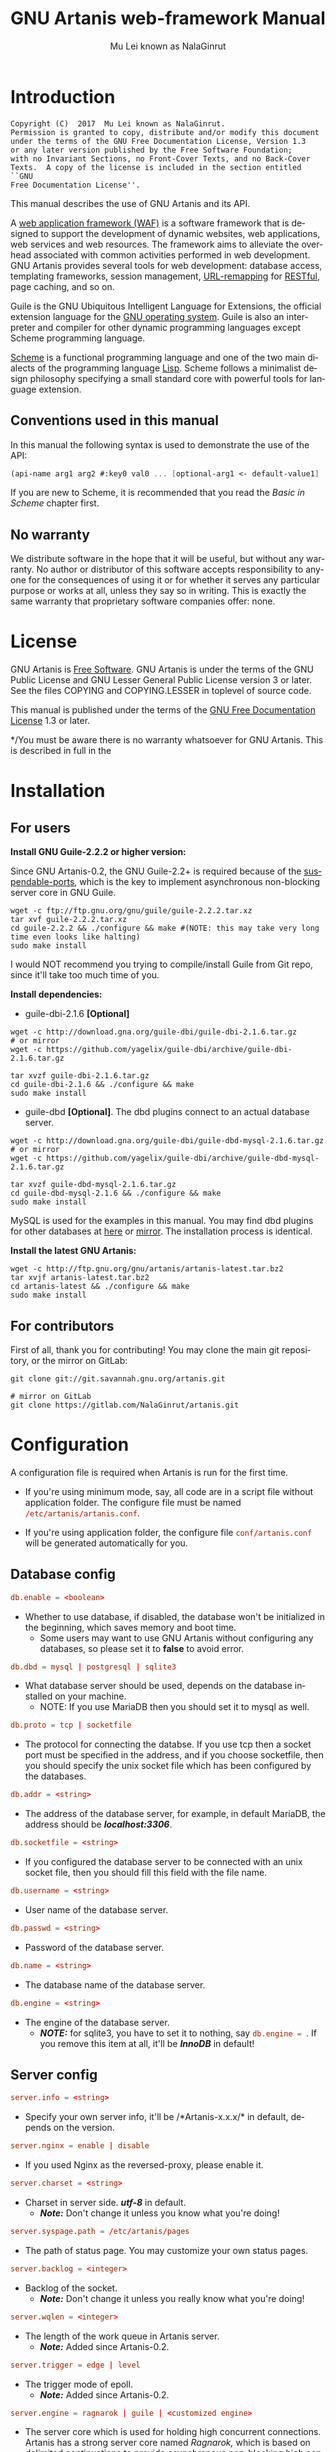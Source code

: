 #+TITLE: GNU Artanis web-framework Manual
#+AUTHOR: Mu Lei known as NalaGinrut
#+EMAIL: mulei@gnu.org
#+LANGUAGE: en
#+HTML_HEAD: <link rel="stylesheet" type="text/css" href="../css/manual.css" />
#+STARTUP: hidestar latexpreview

#+TEXINFO_FILENAME: artanis.texi
#+TEXINFO_HEADER: @syncodeindex pg cp
#+TEXINFO_PRINTED_TITLE: GNU Artanis

#+OPTIONS: H:3 toc:t \n:nil ::t |:t ^:nil -:t f:t *:t tex:t d:(HIDE) tags:not-in-toc
#+OPTIONS: latex:t          Do the right thing automatically (MathJax)
#+OPTIONS: tex:verbatim   Verbatim export, for jsMath or so
#+OPTIONS: broken-links:mark somewhere

* Introduction

#+begin_src nil
Copyright (C)  2017  Mu Lei known as NalaGinrut.
Permission is granted to copy, distribute and/or modify this document
under the terms of the GNU Free Documentation License, Version 1.3
or any later version published by the Free Software Foundation;
with no Invariant Sections, no Front-Cover Texts, and no Back-Cover
Texts.  A copy of the license is included in the section entitled ``GNU
Free Documentation License''.
#+end_src

This manual describes the use of GNU Artanis and its API.

A [[http://en.wikipedia.org/wiki/Web_application_framework][web application framework (WAF)]] is a software framework that is designed to support the development of dynamic websites,
web applications, web services and web resources.
The framework aims to alleviate the overhead associated with common activities performed in web development.
GNU Artanis provides several tools for web development: database access, templating frameworks, session management, [[http://en.wikipedia.org/wiki/Rewrite_engine][URL-remapping]] for [[http://en.wikipedia.org/wiki/Representational_state_transfer][RESTful]], page caching, and so on.

Guile is the GNU Ubiquitous Intelligent Language for Extensions, the official extension language for the [[http://www.gnu.org/][GNU operating system]].
Guile is also an interpreter and compiler for other dynamic programming languages except Scheme programming language.

[[http://en.wikipedia.org/wiki/Scheme_%28programming_language%29][Scheme]] is a functional programming language and one of the two main dialects of the programming language [[http://en.wikipedia.org/wiki/Lisp_(programming_language)][Lisp]].
Scheme follows a minimalist design philosophy specifying a small standard core with powerful tools for language extension.
** Conventions used in this manual
In this manual the following syntax is used to demonstrate the use of the API:
#+begin_src scheme
(api-name arg1 arg2 #:key0 val0 ... [optional-arg1 <- default-value1] ...) 
#+end_src
If you are new to Scheme, it is recommended that you read the [[Basic in Scheme][Basic in Scheme]] chapter first.
** No warranty
We distribute software in the hope that it will be useful, but without any warranty. No author or distributor of this software accepts responsibility to anyone for the consequences of using it or for whether it serves any particular purpose or works at all, unless they say so in writing. This is exactly the same warranty that proprietary software companies offer: none.
* License
GNU Artanis is [[http://www.gnu.org/philosophy/free-sw.html][Free Software]]. GNU Artanis is under the terms of the GNU Public License and GNU Lesser General Public License version 3 or later.
See the files COPYING and COPYING.LESSER in toplevel of source code.

This manual is published under the terms of the [[http://www.gnu.org/copyleft/fdl.html][GNU Free Documentation License]] 1.3 or later.

*/You must be aware there is no warranty whatsoever for GNU Artanis. This is described in full in the 
* Installation
** For users

*Install GNU Guile-2.2.2 or higher version:*

Since GNU Artanis-0.2, the GNU Guile-2.2+ is required because of the [[https://www.gnu.org/software/guile/manual/html_node/Non_002dBlocking-I_002fO.html][suspendable-ports]], which is the key to implement asynchronous
non-blocking server core in GNU Guile.

#+begin_src null
wget -c ftp://ftp.gnu.org/gnu/guile/guile-2.2.2.tar.xz
tar xvf guile-2.2.2.tar.xz
cd guile-2.2.2 && ./configure && make #(NOTE: this may take very long time even looks like halting)
sudo make install
#+end_src

I would NOT recommend you trying to compile/install Guile from Git repo, since it'll take too much time of you.

*Install dependencies:*

+ guile-dbi-2.1.6 *[Optional]*
#+begin_src null
wget -c http://download.gna.org/guile-dbi/guile-dbi-2.1.6.tar.gz
# or mirror
wget -c https://github.com/yagelix/guile-dbi/archive/guile-dbi-2.1.6.tar.gz

tar xvzf guile-dbi-2.1.6.tar.gz
cd guile-dbi-2.1.6 && ./configure && make
sudo make install
#+end_src

+ guile-dbd *[Optional]*. The dbd plugins connect to an actual database server.
#+begin_src null
wget -c http://download.gna.org/guile-dbi/guile-dbd-mysql-2.1.6.tar.gz
# or mirror
wget -c https://github.com/yagelix/guile-dbi/archive/guile-dbd-mysql-2.1.6.tar.gz

tar xvzf guile-dbd-mysql-2.1.6.tar.gz
cd guile-dbd-mysql-2.1.6 && ./configure && make
sudo make install
#+end_src
MySQL is used for the examples in this manual. You may find dbd plugins for other databases at [[http://download.gna.org/guile-dbi][here]] or
[[https://github.com/yagelix/guile-dbi/releases][mirror]]. The installation process is identical.

*Install the latest GNU Artanis:*

#+begin_src null
wget -c http://ftp.gnu.org/gnu/artanis/artanis-latest.tar.bz2
tar xvjf artanis-latest.tar.bz2
cd artanis-latest && ./configure && make
sudo make install
#+end_src

** For contributors
First of all, thank you for contributing! You may clone the main git repository, or the mirror on GitLab: 

#+begin_src null
git clone git://git.savannah.gnu.org/artanis.git

# mirror on GitLab
git clone https://gitlab.com/NalaGinrut/artanis.git
#+end_src
* Configuration
A configuration file is required when Artanis is run for the first time.

+ If you're using minimum mode, say, all code are in a script file without application folder.
  The configure file must be named src_conf[:exports code]{/etc/artanis/artanis.conf}.

+ If you're using application folder, the configure file src_conf[:exports code]{conf/artanis.conf} will be generated automatically for you.
** Database config 
#+BEGIN_SRC conf
db.enable = <boolean>
#+END_SRC
+ Whether to use database, if disabled, the database won't be initialized in the beginning, which saves memory and boot time.
 + Some users may want to use GNU Artanis without configuring any databases, so please set it to *false* to avoid error.
 
#+BEGIN_SRC conf
db.dbd = mysql | postgresql | sqlite3
#+END_SRC
+ What database server should be used, depends on the database installed on your machine.
 + NOTE: If you use MariaDB then you should set it to mysql as well.

#+BEGIN_SRC conf
db.proto = tcp | socketfile
#+END_SRC
+ The protocol for connecting the databse. If you use tcp then a socket port must be specified in the address, and if you choose socketfile,
  then you should specify the unix socket file which has been configured by the databases.

#+BEGIN_SRC conf
db.addr = <string>
#+END_SRC
+ The address of the database server, for example, in default MariaDB, the address should be */localhost:3306/*.

#+BEGIN_SRC conf
db.socketfile = <string>
#+END_SRC
+ If you configured the database server to be connected with an unix socket file, then you should fill this field with the file name.

#+BEGIN_SRC conf
db.username = <string>
#+END_SRC
+ User name of the database server.

#+BEGIN_SRC conf
db.passwd = <string>
#+END_SRC
+ Password of the database server.

#+BEGIN_SRC conf
db.name = <string>
#+END_SRC
+ The database name of the database server.

#+BEGIN_SRC conf
db.engine = <string>
#+END_SRC
+ The engine of the database server.
 + */NOTE:/* for sqlite3, you have to set it to nothing, say src_conf[:exports code]{db.engine = }. If you remove this item at all, it'll be */InnoDB/* in default!

** Server config
#+BEGIN_SRC conf
server.info = <string>
#+END_SRC
+ Specify your own server info, it'll be /*Artanis-x.x.x/* in default, depends on the version.

#+BEGIN_SRC conf
server.nginx = enable | disable
#+END_SRC
+ If you used Nginx as the reversed-proxy, please enable it.

#+BEGIN_SRC conf
server.charset = <string>
#+END_SRC
+ Charset in server side. /*utf-8*/ in default.
 + /*Note:*/ Don't change it unless you know what you're doing!

#+BEGIN_SRC conf
server.syspage.path = /etc/artanis/pages
#+END_SRC
+ The path of status page. You may customize your own status pages.

#+BEGIN_SRC conf
server.backlog = <integer>
#+END_SRC
+ Backlog of the socket.
 + /*Note:*/ Don't change it unless you really know what you're doing!

#+BEGIN_SRC conf
server.wqlen = <integer>
#+END_SRC
+ The length of the work queue in Artanis server.
 + /*Note:*/ Added since Artanis-0.2.

#+BEGIN_SRC conf
server.trigger = edge | level
#+END_SRC
+ The trigger mode of epoll.
 + /*Note:*/ Added since Artanis-0.2.

#+BEGIN_SRC conf
server.engine = ragnarok | guile | <customized engine>
#+END_SRC
+ The server core which is used for holding high concurrent connections. Artanis has a strong server core named [[Ragnarok server core][Ragnarok,]]
  which is based on [[https://en.wikipedia.org/wiki/Delimited_continuation][delimited continuations]] to provide asynchronous non-blocking high concurrent serving.
 + You may choose guile inner server which is weak, but sometimes you may under an operating system lacking of key features
   to run Raganrok, for example, maybe there's no epoll in your Operating System, for example, GNU/Hurd.
 + /*Note:*/ Added since Artanis-0.2.

#+BEGIN_SRC conf
server.polltimeout = <integer>
#+END_SRC
+ The the timeout for each event polling round, in miliseconds.
 + The default value is 500 miliseconds.
 + /*Note:*/ Added since Artanis-0.2.

#+BEGIN_SRC conf
server.bufsize = <integer>
#+END_SRC
+ The buffer size of the connecting socket. In [[Ragnarok server core][Ragnarok]], the request handling will be scheduled when the
  socket buffer is full. This item effects the performance of socket I/O largely. Usually, if you're handling
  massive small requests, it's better to set the buffer size small; but if you're providing kind of downloading
  or uploading service, it's better to set it larger. But the large buffer size will increase the latency of
  unserved requests. Please read [[Ragnarok server core][Ragnarok]] chapter to learn the design principle, which will be helpful for you
  to decide how to tweak.
 + The default value is 12288, say, 12KB.
 + /*Note:*/ Added since Artanis-0.2.


#+BEGIN_SRC conf
server.multi = <boolean>
#+END_SRC
+ This is the most significant feature for [[Ragnarok server core][Ragnarok]]. Please remember that *there's no any threads in GNU Artanis*.
  All the tasks are based on [[https://en.wikipedia.org/wiki/Delimited_continuation][delimited continuations]], this kind of design is the so-called [[https://en.wikipedia.org/wiki/Green_threads][Green Threads.]] 
  Then how to take advantage of multi-cores? Fortunately, GNU/Linux has introduced a feature named [[https://lwn.net/Articles/542629/][SO_REUSEPORT]] since 3.9. 
  This feature let us start multiple Artanis instances listenning on the same socket port. When requests come, the
  Linux kernel will do necessary lock and allocation work for us to dispatch requests to these Artanis instances.
  This makes GNU Artanis provide performance and stateless perfectly.
 + The default value is true.
 + /*Note:*/ Added since Artanis-0.2, GNU/Linux-3.9+ is required.

** Websocket config
#+BEGIN_SRC conf
websocket.maxpayload = <integer>
#+END_SRC
+ The max payload size in bytes.

#+BEGIN_SRC conf
websocket.minpayload = <integer>
#+END_SRC
+ The min payload size in bytes.

#+BEGIN_SRC conf
websocket.minpayload = <integer>
#+END_SRC
+ The min payload size in bytes.

#+BEGIN_SRC conf
websocket.fragment = <integer>
#+END_SRC
+ If /fragment/ is larger than zero, then it's the size of websocket frame fragment.
+ If /fragment/ is zero, then the websocket frame will not be fragmented.

** Host config
#+BEGIN_SRC conf
host.name = enable | disable | <boolean>
#+END_SRC
+ If disabled, you have to set the address to IP, say, src_conf[:exports code]{host.addr = 127.0.0.1}.

#+BEGIN_SRC conf
host.addr = <URL> | <IP>
#+END_SRC
+ The host address of the site.

#+BEGIN_SRC conf
host.port = <integer>
#+END_SRC
+ The listenning port of your hosting site.

#+BEGIN_SRC conf
host.family = ipv4 | ipv6
#+END_SRC
+ Specify the protocol family
 + Added since Artanis-0.2.
** Session config

#+BEGIN_SRC conf
session.path = <PATH>
#+END_SRC
+ Specify the session files path. It depends on the session engine.

#+BEGIN_SRC conf
session.engine = simple | db | file | <third-party-engine>
#+END_SRC
+ Specify session engine.
 + *simple* uses hash table for memcache.
 + *db* uses RDBMS for storing sessions.
 + *file* stores session information into text files.

** Upload config
#+BEGIN_SRC conf
upload.types = <item-list>
#+END_SRC
+ Specify allowed upload file type, say, src_conf[:exports code]{upload.types = jpg,png,gif}.
 + /*Note:*/ Added since Artanis-0.2.

#+BEGIN_SRC conf
upload.path = <PATH>
#+END_SRC
+ The path to put the uploaded files.

#+BEGIN_SRC conf
upload.size = <interger>
#+END_SRC
+ The size limitation of uploaded file in bytes.
 + /*Note:*/ Added since Artanis-0.2

** Cache config 
#+BEGIN_SRC conf
cache.maxage = <integer>
#+END_SRC
+ The maximum age of cached page in seconds.
 + This is the global maxage of any cache. If you want to specify maxage for certain page, please read [[Cache][Cache]].
** Debug config
#+BEGIN_SRC conf
debug.monitor = <PATHs>
#+END_SRC
+ The paths need to be monitored in debug-mode. This will take advantage of `inotify' in GNU/Linux kernel.
 + /*Note:*/ We may support GNU/Hurd as well, with its file monitor mechanism, in the future.
** Config APIs
+ When you need change the default configure
#+BEGIN_SRC scheme
(conf-set! key value)
;;e.g
(conf-set! 'debug-mode #t)
#+END_SRC

+ Get the current configre
#+BEGIN_SRC scheme
(get-conf key)
;;e.g
(get-conf '(server charset))
#+END_SRC

+ Get current hostname in GNU Artanis environment.
#+BEGIN_SRC scheme
(current-myhost)
#+END_SRC
* Hello World
** Use Guile REPL and verify GNU Artanis installation
If you are already familiar with Guile, you may skip this section.

Type `guile' in your console to enter the Guile REPL. You should see the following text displayed on your screen:
#+begin_src null
GNU Guile 2.2.2
Copyright (C) 1995-2017 Free Software Foundation, Inc.

Guile comes with ABSOLUTELY NO WARRANTY; for details type `,show w'.
This program is free software, and you are welcome to redistribute it
under certain conditions; type `,show c' for details.

Enter `,help' for help.
scheme@(guile-user)>
#+end_src

Welcome to Guile world! We are now going to play with GNU Artanis. Before we start, we need to check that GNU Artanis is installed correctly:

*(Just type them, you don't have to understand them at present)*

#+begin_src scheme
,use (artanis artanis)
artanis-version
#+end_src

The expected output should be similar to this:
#+begin_src scheme
$1 = "GNU Artanis-x.x.x"
#+end_src
** Simple HTTP server
Run this code in your console:
#+begin_src bash
guile -c "(use-modules (artanis artanis))(init-server)(run)"
## You'll see this screen:
Anytime you want to quit just try Ctrl+C, thanks!
http://127.0.0.1:3000
#+end_src

Assuming there's a file named "index.html" in the current path. Now you may try http://localhost:3000/index.html in your browser.
It's just simply fetching static file by the URL: http://localhost:3000/path/filename
** Try simple URL remappinge
Type these code in Guile REPL:
#+begin_src scheme
(use-modules (artanis artanis))
(get "/hello" (lambda () "hello world"))
(run #:port 8080)
#+end_src

Now you can visit http://localhost:8080/hello with your browser, and (hopefully) see the result.

/If you encounter "[EXCEPTION] /favicon.ico is abnormal request" , please just ignore that warning./

Let me explain the code:

+ /line 1:/ Load GNU Artanis module, (artanis artanis) is the name.


+ /line 2:/ The first argument /get/ is GNU Artanis' API correspondence to the GET method of the HTTP protocol.
  The second argument "/hello" is the URL rule to register showing in the address line of e.g. firefox.
  The third argument is the handler which will be triggered if the registered URL rule is hit.

+ /line 3:/ Run the GNU Artanis web server, and listen on socket port 8080.

You may type Ctrl+C to quit and stop the server, see also the message printed on the screen accordingly.
** More complex URL remapping
Try this code:
#+begin_src scheme
(use-modules (artanis artanis))
(init-server)
(get "/hello/:who"
  (lambda (rc)
    (format #f "<p>hello ~a</p> " (params rc "who"))))
(run #:port 8080)
#+end_src

Now you can try http://localhost:8080/hello/artanis in your browser.

There are two differences:
+ 1. The special rule, "=/hello/:who=", /:who/ means you can use /params/ to reference the value of this section of URL with the key "who". src_scheme[:exports code]{(params rc "who")} is the way for that.

+ 2. You may have noticed that the handler is being defined as an anonymous function with /lambda/ has one argument /rc/. It means /route context/ which preserves all the related context information. Many GNU Artanis APIs need it, e.g.  /params/.

And /format/ is a Scheme lib function. It is similar to /sprintf/ in the C language, which outputs text with a formatted pattern.
The second argument #f (means FALSE) indicates that returning the result as string type rather than printing out.
** Regex in URL remapping
You can use regex in the URL rule.
#+begin_src scheme
(use-modules (artanis artanis))
(init-server)
(get "/.+\\.(png|gif|jpeg)" static-page-emitter)
(run #:port 8080)
#+end_src

/static-page-emitter/ is an GNU Artanis API which emits a static file (images, data files) to the client.
** Database operating
GNU Artanis supports mysql/postgresql/sqlite3, we use mysql as a example here.

Please ensure that your DB service was started before you try.

*/If you encounter any problems, please check your config of DB first./* 

You can use a DB (such as mysql) with GUI tools such as "adminer" prior and independent of running an web-server, e.g. artanis-based.
#+begin_src scheme
(use-modules (artanis artanis))
(init-server)
(define conn (connect-db 'mysql #:db-username "your_db_username"
                         #:db-name "your_db_name" #:db-passwd "your_passwd"))
(define mtable (map-table-from-DB conn))
((mtable 'create 'Persons '((name varchar 10)
                            (age integer)
                            (email varchar 20)))
 'valid?)
;; ==> #t
(mtable 'set 'Persons #:name "nala" #:age 99 #:email "nala@artanis.com")
(mtable 'get 'Persons #:columns '(name email))
;; ==> ((("name" . "nala") ("email" . "nala@artanis.com")))
#+end_src

+ /map-table-from-DB/ is GNU Artanis API handling tables in DB. Here, we define this mapping as the var /mtable/.


+ And we can use /mtable/ to handle tables, you can get values from table with 'get command. 


+ /mtable/ is a function which accepts the first argument as a command, say 'create is a command to create a new table; 'set command is used to insert/update the table; 'get command for fetch the values of specified columns.


+ The second argument of /mtable/ is the name of the table as you guess. Please note that it is case sensitive. But the column name could be case insensitive.


+ /*'create*/ command returns a function too, which also accepts an argument as a command. Here, we use /*'valid?*/ command to check if the table has been created successfully.

Here's just simple introduction. You may read the DB section in this manual for detail describing. 

Of course, you can use DB in your web application.
#+begin_src scheme
(get "/dbtest" #:conn #t ; apply for a DB connection from pool
  (lambda (rc)
    (let ((mtable (map-table-from-DB (:conn rc))))
      (object->string
        (mtable 'get 'Persons #:columns '(name email))))))

(run #:use-db? #t #:dbd 'mysql #:db-username "your_db_username"
     #:db-name "your_db_name" #:db-passwd "your_passwd" #:port 8080)
#+end_src

Now, try loading http://localhost:8080/dbtest in your browser.

Here are some explanations:
+ The keyword-value pair src_scheme[:exports code]{#:conn #t} means applying for a DB connection from connection-pool.
  Then you can use src_scheme[:exports code]{(:conn rc)} to get the allocated connection for DB operations.

+ Finally, the handler needs to return a string as the HTTP response body, so we have to use Guile API /object->string/ to
  convert the query result to string, for this naive example case.

/Exercise: Return a beautiful table in HTML rather than using object->string./
* Basic in Scheme
This chapter introduces some useful documents to help you understand Scheme language well.
Feel free to come back here if you have any problem with Scheme syntax.

If expedient, read the section repeatedly.

Scheme was introduced in 1975 by Gerald J. Sussman and Guy L. Steele Jr. and was the first dialect of Lisp to fully support lexical scoping,
first-class procedures, and continuations. In its earliest form it was a small language intended primarily for research and teaching,
supporting only a handful of predefined syntactic forms and procedures. Scheme is now a complete general-purpose programming language, though
it still derives its power from a small set of key concepts. Early implementations of the language were interpreter-based and slow, but
Guile Scheme is trying to implement sophisticated compiler that generate better optimized code, and even a plan for AOT compiler generated
native code in the future.

** For newbies

If you're not familiar with Scheme and Guile in particular, here is a simple tutorial for you.

If you already know the basics of the Scheme language, please feel free to skip this section.

I would recommend newbies to type/paste the code in Guile REPL following the guide in tutorial: 
[[http://web-artanis.com/scheme.html][Learn Scheme in 15 minutes]]

And here's a nice section in Guile manual for basics in Scheme:
[[https://www.gnu.org/software/guile/manual/guile.html#Hello-Scheme_0021][Hello Scheme]]

Please don't spend too much time on these tutorials, the purpose is to let newbies get a little familiar with the grammar of Scheme.

** For Pythonistas

These are good pythonic articles for Pythoners:

1. [[http://draketo.de/proj/guile-basics/][Guile basics from the perspective of a Pythonista]]
2. [[http://draketo.de/proj/py2guile][Going from Python to Guile Scheme]]

Still, please don't spend too much time on them, the purpose is to let newbies get a little familiar with the grammar of Scheme.

** For Rubyist
Here's a great article for Rubyist to learn Scheme:
1. [[http://wiki.call-cc.org/chicken-for-ruby-programmers][Scheme for ruby programmers]]
** For deep learners

These two books are very good for learning Scheme seriously:

1. [[http://www.scheme.com/tspl4/][The Scheme Programming Language]]
2. [[http://mitpress.mit.edu/sicp/][Structure and Interpretation of Computer Programs(SICP)]]

Please don't bother reading them if you simply want to use GNU Artanis to build your web application/site in few minutes.

And if you really want to try to work these books seriously, please ignore GNU Artanis before you are done with them.

But once you're done reading them *carefully*, you may want to write a new GNU Artanis all by yourself!

Hold your horses. ;-)
* Basic in GNU Artanis
** How to run a site with GNU Artanis
This is the simplest case to run a site:
#+begin_src scheme
#!/bin/env guile
!#
(use-modules (artanis artanis))
(init-server)
(get "/hello" (lambda () "hello world"))
(run)
#+end_src
** Initialization
It's better to use (init-server) to init GNU Artanis.
#+begin_src scheme
(init-server #:statics '(png jpg jpeg ico html js css)
             #:cache-statics? #f #:exclude '())
#+end_src

src_scheme[:exports code]{#:statics} specifies the static files with the extension file. GNU Artanis is based on URL remapping, so this keyword let you avoid to handle each static file types. In default, it covers the most static file types. So you may ignore it usually.

src_scheme[:exports code]{#:cache-statics?} indicates if the static files should be cached.

src_scheme[:exports code]{#:exclude} specifies the types should be excluded. This is useful when you want to generate image files dynamically. Even JavaScript/CSS could be generated dynamically, depends your design.
** Registering handler of HTTP methods
Please read [[URL handling][URL handling]].
** Emit Response
#+begin_src scheme
(response-emit body #:status 200 #:headers '() #:mtime (current-time))
#+end_src

*body* is the response body, it can be bytevector or literal string (in HTML).

src_scheme[:exports code]{#:status} is HTTP status, 200 in default, which means OK.

src_scheme[:exports code]{#:headers} let you specify customized HTTP headers. The headers must follow certain format, you have to read about the [[http://www.gnu.org/software/guile/manual/html_node/HTTP-Headers.html#Response-Headers][Response Headers]].

src_scheme[:exports code]{#:mtime} specifies the modify time in the response. GNU Artanis will generate it for you if you just ignore it.

#+begin_src scheme
(emit-response-with-file filename [headers <- '()])
#+end_src

*filename* is the filename to be sent as a response.

[headers] is the customized HTTP headers.

** Running server
#+begin_src scheme
(run #:host #f #:port #f #:debug #f #:use-db? #f
     #:dbd #f #:db-username #f #:db-passwd #f #:db-name #f)
#+end_src

/You may see all the keyword is #f in default, this means these items will be gotten from config file./

But you can specify them as will.

src_scheme[:exports code]{#:host} specify the hostname.

src_scheme[:exports code]{#:port} specify the socket port of the server.

src_scheme[:exports code]{#:debug} set #t if you want to enable debug mode. Maybe verbose.

src_scheme[:exports code]{#:use-db?} set #t if you want to use DB, and GNU Artanis will init DB config for you.

src_scheme[:exports code]{#:dbd} choose dbd, there're three supported dbd: mysql, postgresql, and sqlite3.

src_scheme[:exports code]{#:db-username} specify the username of your DB server.

src_scheme[:exports code]{#:db-passwd} the DB password.

src_scheme[:exports code]{#:db-name} specify DB name.
** Working with Nginx
You may try GNU Artanis+Nginx with so-called reverse proxy. 

*/Although GNU Artanis has good server core, I would recommend you use Nginx as the front server. In addition to the performance,
 GNU Artanis hasn't prepared for many security things. But if you use Ngxin with reverse-proxy, then it'll be easier to be safer./*

For example, you may add these lines to your /etc/nginx/nginx.conf:

#+begin_src conf
     location / {
             proxy_pass http://127.0.0.1:1234;
             proxy_set_header Host $host;
             proxy_set_header X-Real-IP $remote_addr;
             proxy_set_header X-Forwarded-For $proxy_add_x_forwarded_for;
     }
#+end_src
Then restart you Nginx:

#+begin_src null
sudo service nginx restart
#+end_src

And run GNU Artanis:
#+begin_src scheme
(run #:port 1234)
#+end_src
* The Art command line
GNU Artanis provides *art* command line tool to save users' time.
** art create
If you want to set up your site/app within an application folder, and take
advantage of MVC, you have to use this command to create the application
folder first.

#+begin_src nil
art create proj_path
#+end_src
** art draw
This command will generate the specified component:
#+begin_src nil
Usage:
  art draw <component> NAME [options]

component list:
  model
  controller
  migration

Options:
  -h, [--help]     # Print this screen
  -d, [--dry]      # Dry run but do not make any changes
  -f, [--force]    # Overwrite files that already exist
  -s, [--skip]     # Skip files that already exist
                   # If -s and -f are both provided, -f will be enabled
  -q, [--quiet]    # Suppress status output                   

Example:
  art draw model myblog
#+end_src

Please see [[MVC][MVC]] to learn more about how to use these components.
** art migrate
Migrate is used for Database migration.
#+begin_src nil
Usage:
  art migrate operator name [OPTIONS]

Operators:
  up
  down

OPTIONS:
  VERSION=version
#+end_src
Please see [[Migration][Migration]] for more detail.
** art work
This command is used to start the server to run your site in the application folder:
#+begin_src nil
Usage:
  art work [options]

Options:
  -c, [--config=CONFIG]          # Specify config file
                                   Default: conf/artanis.conf
                                            if no, /etc/artanis/artanis.conf
  -h, [--host=HOST]              # Specify the network host
                                   Default: 0.0.0.0
  -d, [--usedb]                  # Whether to use Database
                                   Default: false
  -b, [--dbd=DBD]                # Specify DBD, mysql/postgresql/sqlit3
                                   Default: mysql
  -n, [--name=DATABASE_NAME]     # Database name
                                   Default: artanis
  -w, [--passwd=PASSWD]          # Database password
                                   Default: none
  -u, [--user=USER]              # Database user name
                                   Default: root
  -p, [--port=PORT]              # Specify listening port
                                   Default: 3000
  -g, [--debug]                  # Debug mode
                                   Default: disable
  -s, [--server=SERVER]          # Specify server core
                                   Default: Ragnarok (New server core since 0.2)
  --help                         # Show this screen
#+end_src
* URL remapping
** Introduction to URL remapping
URL remapping is used to modify a web URL's appearance to provide short, pretty or fancy, search engine friendly URLs. 
It's largely used in modern WAF(web application framework) to provide RESTful web APIs.
** URL handling
According to RFC2616, there are GET, POST, PUT, PATCH and DELETE methods. You may register handler for specified URL rule to these methods.

/There would be a HEAD method, but in GNU Artanis, the HEAD method is handled by the server, so users can not use it./

The usage:
#+begin_src scheme
(method rule handler)
#+end_src

And the handler could be one of two types, depending on your needs:
#+begin_src scheme
(lambda ()
  ...
  ret)

(lambda (rc)
  ...
  ret)
#+end_src

*ret* also has two types:

+ 1. literal string as the returned response body

+ 2. See [[Emit Response][Emit Response]] 

#+begin_src scheme
(get "/hello" (lambda () "hello world"))
#+end_src

For POST method:
#+begin_src scheme
(post "/auth" (lambda (rc) ...))
#+end_src
** Get parameters from URL
#+begin_src scheme
(params rc name)
;; e.g 
(get "/hello/:who" (lambda (rc) (params rc "who")))
#+end_src
** Redirect link
#+begin_src scheme
(redirect-to rc path #:status 301
                     #:scheme 'http)
;; e.g
(get "/aaa" (lambda (rc) (redirect-to rc "/bbb")))
(get "/bbb" (lambda () "ok bbb"))
#+end_src
* Route context
Route context is a struct which encapsulated server necessary information from the current request context.
We named it /route/ because it's related to the route of [[URL remapping][URL remapping]]. 
Usually it's passed to the page handler as the unique argument, it's expected to provide sufficient
information in the current request status.

#+BEGIN_SRC scheme
(HTTP-METHOD URL-rule (lambda (<route-context>) ...))
;; e.g:
(get "/hello" (lambda (rc) "world")) ; rc is <route-context> type
#+END_SRC

** Route context APIs

#+BEGIN_SRC scheme
(rc-path <route-context>)
#+END_SRC
+ Get the requested path, that is to say, the actual URI visited by the client.

#+BEGIN_SRC scheme
;; e.g
(get "/hello/world" (lambda (rc) (rc-path rc)))
;; visit localhost:3000/hello/world or from any port you specified
;; the result is "/hello/world". 
(get "/hello/:who" (lambda (rc) (rc-path rc)))
;; visit localhost:3000/hello/world or from any port you specified
;; the result is "/hello/world". 
#+END_SRC

#+BEGIN_SRC scheme
(rc-req <route-context>)
#+END_SRC
+ Get the current HTTP request as a record-type.

#+BEGIN_SRC scheme
(rc-body <route-context>)
#+END_SRC
+ Get the current request body:
 + For a regular HTTP request, then it should be a bytevector;
 + For a Websocket request, it should be [[Websocket frame][<websocket-frame>]] as a record-type.

#+BEGIN_SRC  scheme
(rc-method <route-context>)
#+END_SRC
+ Get the current requested HTTP method.

#+BEGIN_SRC scheme
(rc-conn <route-context>)
#+END_SRC
+ Get the current DB connection if you've requested one, please checkout [[DB shortcut][DB shortcut]].

#+BEGIN_SRC scheme
(rc-qt <route-context>)
#+END_SRC
+ Get query table, which is a key-value list parsed from [[Query String][query string]].

#+BEGIN_SRC scheme
(rc-handler <route-context>)
#+END_SRC
+ Get the current request handler. The tricky part is that you can only get this handler
  within this handler unless you can go no where to run /rc-handler/ correctly.
 + It's on your own risk to use this API. But now that we have powerful first class lambda,
   you may do some magic. Well, depends on you.

* MVC
MVC is Model-Views-Controller, the most classic architectural pattern for implementing
user interfaces.
It divides a given software application into three interconnected parts, so as to
separate internal representations of information from the ways that information is
presented to or accepted from the user.
** Controllers/Views
When you run it to generate a controller named /article/:
#+begin_src nil
art draw controller article show edit
#+end_src

/show/ and /edit/ are the name of methods for the controller named /article/.

And it'll generate both *controller* and *view* for /article/:
#+begin_src nil
drawing    controller article
working    Controllers `article.scm'
create     app/controllers/article.scm
working    Views `article'
create     app/views/article/show.html.tpl
create     app/views/article/edit.html.tpl
#+end_src

As you may see, there're three files were generated:
#+begin_src nil
app/controllers/article.scm
app/views/article/show.html.tpl
app/views/article/edit.html.tpl
#+end_src

This means the controller /article/ has two methods mapped to URL rule named /show/ and /edit/.
And /view/ component will generate HTML template for each method, say, *show.html.tpl*.
For example, the controller /article/ generate /show/ method handler automatically:
#+begin_src scheme
(article-define show
  (lambda (rc)
  "<h1>This is article#show</h1><p>Find me in app/views/article/show.html.tpl</p>"
  ;; TODO: add controller method `show'
  ;; uncomment this line if you want to render view from template
  ;; (view-render "show")
  ))
#+end_src
Of course, it depends on you whether to use these template. If you want to use /view template/, just
uncomment the last line src_scheme[:exports code]{(view-render "show")}.

For more detail about template in Views, please see [[Layouts and Rendering in GNU Artanis][Layouts and Rendering in GNU Artanis]].
** Models
Models contains operations of database.

For modifying tables, you should read [[Migration][Migration]].

For other DB operation, please read [[FPRM (experimental)][FPRM]].

(To be continue...)
* Query String
Query string is a special form of URL:

#+begin_src bash
http://example.com/over/there?name=ferret&color=purple
#+end_src

It's useful to pass parameters to the server side.
 
GNU Artanis provides convenient API to handle query strings.

** Query string from GET 
The query string would be encoded in URL if the method is GET.

#+begin_src bash
http://example.com/over/there?name=ferret&color=purple
#+end_src
Please notice that URL-remapping support regex, so you should register URL rule like this:
#+begin_src scheme
(get "/there?"
  (lambda (rc)
    (get-from-qstr rc "name")))
#+end_src
Or it will throw 404 since URL-remapping failed to hit the rule with query string.
** Query string from POST
The query string would be encoded in HTTP body if the method is POST.

There's only slitely difference when you pass query string by POST: you don't have to
use regex, for example, "?" for hitting the URL. 
#+begin_src scheme
(post "/there"
  (lambda (rc)
    (get-from-qstr rc "name")))
#+end_src
GNU Artanis will detect the method type, if it's POST, then the router will parse query
string from the HTTP body automatically.

* Layouts and Rendering in GNU Artanis
** Templating
Templating provides a way to mix programming code into HTML.
** Templating for Pythoners
If you're familiar with Django, which implemented a DSL(Domain Specific Language) to express presentation rather than program logic. You may realize that the templating of GNU Artanis has different philosophy.

In templating of GNU Artanis, it's simply embedded Scheme code into HTML. Why? Because of the philosophy of FP(Functional Programming), everything could be a function. So obviously, src_scheme[:exports code]{(filesizeformat size)} is enough for understanding, and it's just simple function calling in prefix-notation. There's no need to implement DSL like src_python[:exports code]{size|filesizeformat} to increase the complexity of code. Let alone the syntax is very different from Python.

The syntax like src_python[:exports code]{size | filesizeformat} is postfix-notation used in stack-based languages, say Forth. Such a language used to delegate another programming paradigm named concatenative programming. It's very different from the paradigm of Scheme (functional programming), and the paradigm of Python (imperative programming).

The philosophy of GNU Artanis templating is to bring it into correspondence with the paradigm of the language. And reduce the unnecessary complexities. [[http://en.wikipedia.org/wiki/KISS_principle][KISS]].
** Templating for Rubyists
Templating in GNU Artanis looks very similar to Rails.

The Rails code:

#+begin_src python
<% if( @fullscreen == 1 ) %>
<%= "<div class='full'><p>...</p></div>" %>
<% end %>
#+end_src

And the same function in GNU Artanis code:

#+begin_src scheme
<% (if (= fullscreen 1) %>
<% "<div class='full'><p>...</p></div>" %>
<% ) %>
#+end_src
** Templating APIs
#+begin_src scheme
(tpl->response filename/sxml [environment <- (the-environment)] [escape? <- #f])

(tpl->html filename/sxm [environment <- (the-environment)] [escape? <- #f])
#+end_src

/The difference is that tpl->html returns a string, but tpl->response will return HTTP response./

[environment] is the environment you want to pass in. We often ignore it. But if you want to ref some vars defined outside your
template string, you should pass (the-environment).

[escape?] If you want to HTML char-escaping with the returned string, set it to #t.
 
There're two kinds of different templating:
** Embedded Templating
Example:
Write a tpl file named "my.tpl":
#+begin_src html
<html>
  <p> <%= "This is tpl test!" %> </p>
  <p> <% (format #t "And this is ~a" (getcwd)) %> </p>
  <p> <%= external-var %> </p>
</html>
#+end_src

The filename extension ".tpl" is NOT trivial, since the MVC will find the template by detecting
controller name automatically. But if you don't use MVC, say, you just write a simple .scm
file for loading GNU Artanis modules. then the extension filename ".tpl" is trivial.

#+begin_src scheme
(get "/test"
  (lambda (rc)
    (let ((external-var 123))
      (tpl->response "my.tpl" (the-environment)))))
(run #:port 8080)
#+end_src

In this case, make sure to put my.tpl to the same path with your GNU Artanis code.

Because *external-var* is defined outside the file "my.tpl", and it's bound in /let/ with 123, you have to pass (the-environment). Or the template render will blame that it can't find variable named *external-var*.

If you don't have any external var needs to be referenced, just use src_scheme[:exports code]{(tpl->response "file.tpl")} is fine.
 
Then see http://localhost:3000/test in your browser.
** SXML Templating
[[http://en.wikipedia.org/wiki/SXML][SXML]] is an alternative syntax for writing XML data, using the form of S-expressions.

SXML is to Scheme as JSON is to ECMAScript(the so-called Javascript). Maybe this explains clearer.

The benefit of SXML is to take advantage of quasiquote in Scheme. If you no little about it, then you may google "scheme quasiquote" for more details.

#+begin_src scheme
(tpl->response '(html (body (p (@ (id "content")) "hello world"))))
#+end_src

You would get a html string:
#+begin_src html
<html><body><p id="content">hello world</p></body></html>
#+end_src

Sometimes you may need quasiquote to reference a variable, for example:

#+begin_src scheme
(let ((content "hello world"))
  (tpl->response `(html (body (p (@ (id "content")) ,content)))))
#+end_src

* Database
** DB connection pool
TODO
** Migration
Migration provides a way do complicated modification of tables in database automatically.
Here's an example.

First, draw a migration:
#+begin_src nil
# art draw migration person
drawing    migration person
working    Migration `20151107040209_person.scm'
#+end_src
You'll see something similar like above.

In this case, you may edit file db/migration/20151107040209_person.scm:
#+begin_src scheme
(migrate-up
  (create-table
   'person
   '(id auto (#:primary-key))
   '(name char-field (#:not-null #:maxlen 10))
   '(age tiny-integer (#:not-null))
   '(email char-field (#:maxlen 20))))

(migrate-down
  (drop-table 'person))
#+end_src

Now you may run *up* command of migration:
#+begin_src nil
art migrate up person
#+end_src

Then migrate-up function will be called, and this will create a table named /person/:
#+begin_src nil
+-------+---------------------+------+-----+---------+----------------+
| Field | Type                | Null | Key | Default | Extra          |
+-------+---------------------+------+-----+---------+----------------+
| id    | bigint(20) unsigned | NO   | PRI | NULL    | auto_increment |
| name  | varchar(10)         | NO   |     | NULL    |                |
| age   | tinyint(4)          | NO   |     | NULL    |                |
| email | varchar(20)         | YES  |     | NULL    |                |
+-------+---------------------+------+-----+---------+----------------+
#+end_src

If you run *down* command of migration:
#+begin_src nil
art migrate down person
#+end_src
Obviously, the table /person/ will be dropped.
** ORM problem
ORM stands for Object Relational Mapping, which is a popular approach to handle relational DB nowadays, in OOP.

Of course, Guile has it's own Object System named [[https://www.gnu.org/software/guile/manual/html_node/GOOPS.html#GOOPS][GOOPS]]. Users may use OOP with it. And it's possible to implement ORM in GNU Artanis as well.

However, FP fans realized that they don't have to use OOP if they can use FP features reasonably.

Besides, there're some criticism pointing to ORM:
+ [[http://martinfowler.com/bliki/OrmHate.html][ORM Hate]]

+ [[http://blogs.tedneward.com/2006/06/26/The+Vietnam+Of+Computer+Science.aspx][Vietnam of Computer Science]]

+ [[http://blog.codinghorror.com/object-relational-mapping-is-the-vietnam-of-computer-science/][Object-Relational Mapping is the Vietnam of Computer Science]]

And here're some known ways for trying to solve the problems of ORM:

+ 1. */Give up ORM/*.


+ 2. */Give up relational storage model/*. Don't use relational DB, pick up others, say, No-SQL. Well, this way is not cool when you have to use relational DB.


+ 3. */Manual mapping/*. Write SQL code directly. It's fine sometimes. But the code increases when things get complicated. Refactoring and reusing would be worth to consider.


+ 4. */Limited ORM/*. Limited the utility of ORM. And use ORM to solve part of your work rather than whole, depends on you. This may avoid some problems.


+ 5. */SQL related DSL/*. Design a new language. LINQ from Microsoft is one of the cases.


+ 6. */Integration of relational concepts into frameworks/*. Well, harder than 5, but worth to try.


+ 7. */Stateless/*. This is the critical hit to counter complexity and unreliability.

Basically, GNU Artanis has no ORM yet, and maybe never will. GNU Artanis is trying to experiment new ways to solve the problems of ORM.

GNU Artanis provides three ways to complete this mission. All of them, are *experimental* at present.

+ SSQL (1,3,5)

+ FPRM (4,7)

+ SQL Mapping (1,3,6)
** SSQL (experimental)
The concept of SSQL is very easy. Write SQL in [[https://en.wikipedia.org/wiki/S-expression][s-expression]]. 

Usage:
#+begin_src scheme
(->sql sql-statement)
(where #:key val ... [literal string])
(having #:key val ... [literal string])
(/or conds ...)
(/and conds ...)
#+end_src

For example:
#+begin_src scheme
(->sql select * from 'Persons (where #:city "Shenzhen"))
(->sql select '(age name) from 'Persons (where "age < 30"))
#+end_src
The SQL update maybe quite different to SQL grammar, it should like blow.
#+BEGIN_SRC scheme
(->sql update 'table set (list (list phone_number "13666666666")) (where #:name "john"))
#+END_SRC
** FPRM (experimental)
FPRM stands for Functional Programming Relational Mapping. It's a new word I invented. But it's not new concept. FP here indicates *stateless*. 

/FPRM is still experimental and work-in-progress./
*** Connect to DB server
#+begin_src scheme
;; usage 1:
(connect-db dbd init-str)

;; usage 2:
(connect-db dbd #:db-name "artanis" #:db-username "root" #:db-passwd ""
                #:proto "tcp" #:host "localhost" #:port 3306) 
#+end_src

+ *dbd* is a string, could be "mysql", "postgresql", and "sqlite3".


+ *init-str* is a string for DB init, for example:
#+begin_src scheme
(connect-db "mysql" "root:123:artanis:tcp:localhost:3306")
#+end_src

+ src_scheme[:exports code]{#:db-name} specifies the DB name.


+ src_scheme[:exports code]{#:db-username} specifies the DB username.


+ src_scheme[:exports code]{#:proto} specifies the socket protocol, which is related to DB server you chosen.


+ src_scheme[:exports code]{#:host} specifies the host name.


+ src_scheme[:exports code]{#:port} specifies the socket port.
*** Map DB table
This step will generate an new instance (as a closure) mapped to database table or view.
In ORM, it is often called [[http://www.martinfowler.com/eaaCatalog/activeRecord.html][Active Record]] which maps the database view to an class object.

And there're two differences:
+ FPRM doesn't create object for each table. It maps a whole database in concept, and generates SQL for each table as you choose. So it maybe lightweight compared to an ORM object.
+ FPRM doesn't maintain any states at all, say, it keeps stateless in the object (Not in database).

These two points may decrease the power of FPRM, but our main philosophy in GNU Artanis is that
+ /The best way to control DB is SQL, don't bother with other guile schemes./

That means we're not going to develop a complicated ORM in GNU Artanis, but a promising way to interact with SQL easily.
This is what [[SQL Mapping (experimental)][SQL Mapping]] provided. FPRM aims to reduce states & complexity to provide reliability, and SQL-Mapping will provide a convenient way
to handle complex SQL for better performance and security (from SQL-Injection). 

#+begin_src scheme
(define m (map-table-from-DB rc/conn))
#+end_src

*rc/conn* can be route-context or connection of DB.

map-table-from-DB returns a function, we named it *m* here for explaining.
*** Create table
#+begin_src scheme
(m 'create table-name defs #:if-exists? #f #:primary-keys '() #:engine #f)
#+end_src

+ *table-name* specifies the name of the table in DB.


+ *defs* is a list to define the columns' types. For example:
#+begin_src scheme
'((name varchar 10) (age integer) (email varchar 20))
#+end_src


+ src_scheme[:exports code]{#:if-exists?} has two kinds of possible options:
  + '*overwrite* or '*drop* means overwriting the existed table if possible.
  + '*ignore* means ignore the table when there's an existed one.


+ src_scheme[:exports code]{#:primary-keys} specifies the primary keys in the created table.


+ src_scheme[:exports code]{#:engine} specifies the engine, depends on the dbd you chosen.
*** Get columns from table
#+begin_src scheme
(m 'get table-name #:columns '(*) #:functions '() #:ret 'all
                   #:group-by #f #:order-by #f)
#+end_src

+ src_scheme[:exports code]{#:column} is the columns list you wanted.


+ src_scheme[:exports code]{#:functions} is built-in functions calling, e.g:
#+begin_src scheme
#:functions '((count Persons.Lastname))
#+end_src


+ src_scheme[:exports code]{#:ret} specifies how to return the result, there're three options:
  + 'all for returning all results
  + 'top for returning the first result
  + integer (larger than 0), you specify the number.


+ src_scheme[:exports code]{#:group-by} used in conjunction with the aggregate functions to group the result-set by one or more columns.


+ src_scheme[:exports code]{#:order-by} used to sort the result-set by one or more columns.


For example, to get Lastname and City column, and return the first result.
#+begin_src scheme
(m 'get 'Persons #:columns '(Lastname City) #:ret 'top)
#+end_src
*** Set values to table
#+begin_src scheme
(m 'set table-name . kargs)
#+end_src

*kargs* is a var-list to accept the key-value arguments.

For example:
#+begin_src scheme
(m 'set 'Persons #:name "nala" #:age 99 #:email "nala@artanis.com")
#+end_src

*** Drop a table
#+begin_src scheme
(m 'drop table-name)
#+end_src
*** Check existence of table
#+begin_src scheme
;; case sensitive
(m 'exists? table-name . columns)
;; or for case-insensitive
(m 'ci-exists? table-name . columns)
#+end_src

For example:
#+begin_src scheme
(m 'exists? 'Persons 'city 'lastname)
#+end_src
*** Get schema of a table
#+begin_src scheme
(m 'schema table-name)
#+end_src

/NOTE: all the returned name of schema will be down-cased./
** SQL Mapping (experimental)
To be continued ...
* MIME
src_scheme[:exports code]{#:mime} method is used to return the proper MIME type in the HTTP response.
#+begin_src scheme
#:mime type ; for registering type
(:mime rc body) ; for emit the reponse with the proper MIME 
#+end_src
** JSON
GNU Artanis integrated the third-party module [[https://github.com/aconchillo/guile-json][guile-json]]. 
You may use #:mime method to handle JSON:
#+begin_src scheme
(get "/json" #:mime 'json
  (lambda (rc)
    (let ((j (json (object ("name" "nala") ("age" 15)))))
      (:mime rc j))))
#+end_src

For example:
#+begin_src scheme
(define my-json
  (json (object ("name" "nala") ("age" 15)
                ("read_list"
                 (object
                  ("book1" "The interpreter and structure of Artanis")
                  ("book2" "The art of Artanis programming"))))))
(scm->json my-json) ; scm->json will print json
;; ==> {"name" : "nala",
;;      "age" : 15,
;;      "read_list" : {"book2" : "The art of Artanis programming",
;;                     "book1" : "The interpreter and structure of Artanis"}}
#+end_src

src_scheme[:exports code]{scm->json} will print the result directly.

If you need to format JSON as a string to return to clients, please use src_scheme[:exports code]{scm->json-string}. 
** CSV
GNU Artanis integrated the third-party module [[https://github.com/NalaGinrut/guile-csv][guile-csv]]. You may use #:mime method to handle CSV:
#+begin_src scheme
(get "/csv" #:mime 'csv
  (lambda (rc)
    (:mime rc '(("a" "1") ("b" "2")))))
#+end_src
** XML
In Scheme, XML is handled with SXML. Another way is to use strings appending method.
#+begin_src scheme
(get "/xml" #:mime 'xml
  (lambda (rc)
    (:mime rc '(*TOP* (WEIGHT (@ (unit "pound"))
                              (NET (@ (certified "certified")) "67")
                              (GROSS "95"))))))
#+end_src

The rendered result to the client will be:
#+begin_src xml
<WEIGHT unit="pound">
 <NET certified="certified">67</NET>
 <GROSS>95</GROSS>
</WEIGHT>
#+end_src

** SXML
You can use SXML to replace XML for exchanging data format. This way saves some bandwidth.
#+begin_src scheme
(get "/sxml" #:mime 'sxml
  (lambda (rc)
    (:mime rc '((a 1) (b 2)))))
#+end_src
* Upload files
If you want to deal with uploading files, store-uploaded-files would be you friend.
** Receive upload from client

#+begin_src scheme
(store-uploaded-files rc #:path (current-upload-path)
                         #:uid #f
                         #:gid #f
                         #:simple-ret? #t
                         #:mode #o664
                         #:path-mode #o775
                         #:sync #f)
#+end_src

*rc* is the route-context.

src_scheme[:exports code]{#:path} is specified path to put uploaded files.

src_scheme[:exports code]{#:uid} is new UID for uploaded files, #f means don't change the default UID.

src_scheme[:exports code]{#:gid} specifies new GID.

src_scheme[:exports code]{#:simple-ret?} specifies the mode of return:
+ if #t, there're only two possible return value, 'success for success, 'none for nothing has been done.
+ if #f, and while it's successful, it returns a list to show more details: (success size-list filename-list).

src_scheme[:exports code]{#:mode} chmod files to mode.

src_scheme[:exports code]{#:path-mode} chmod upload path to mode.

src_scheme[:exports code]{#:sync} sync while storing files.
** Send upload to Server
Although GNU Artanis is often used in server-side, we provide this function for users to upload files from client.
#+begin_src scheme
 (upload-files-to uri pattern)
#+end_src

*uri* is standard HTTP URL:
#+begin_src nil
scheme://[user:password@]domain:port/path?query_string#fragment_id
#+end_src

*pattern* should be:  ((file filelist ...) (data datalist ...)), for example:
#+begin_src scheme
(upload-files-to "ftp://nala:123@myupload.com/"
 '((data ("data1" "hello world"))
   (file ("file1" "filename") ("file2" "filename2"))))
#+end_src
* Sessions
You have to use src_scheme[:exports code]{#:session mode} while you defining URL rule handler.
#+begin_src scheme
(post "/auth" #:session mode
  (lambda (rc) ...))    
#+end_src

*mode* could be:
+ #t or 'spawn, to spawn a new session, the name of SID is "sid" in default.
+ `(spawn ,sid) specify a name of sid to spawn.
+ `(spawn ,sid ,proc) specify a name of sid and a proc to *define your own session spawner*.

And the APIs of session is :session
#+begin_src scheme
(:session rc cmd)
#+end_src

*cmd* could be:
+  'check to check session with name "sid".
+  `(check ,sid) to check session with a specified sid name.
+  'check-and-spawn check "sid" first, if no, then spawn it.
+  `(check-and-spawn ,sid) the same with above, but specified name of sid.
+  `(check-and-spawn-and-keep ,sid) check then spawn then keep it, with the name of sid.
+  'spawn spawn a session with the name "sid".
+  'spawn-and-keep spawn a session then keep with the name "sid".
* Cookies
You have to use src_scheme[:exports code]{#:cookies mode} while you defining URL rule handler.
#+begin_src scheme
(get "/certain-rule" #:cookies mode
  (lambda (rc) ...))    
#+end_src

*mode* could be:
+ ('names names ...) specifies the name list of the cookies.
+ ('custom (names ...) maker setter getter modifier) specify a more complicated customized cookie handlers.

And the APIs:
#+begin_src scheme
(:cookies-set! rc cookie-name key val)

(:cookies-ref rc cookie-name key)

(:cookies-setattr! rc cookie-name #:expir #f #:domain #f
                   #:path #f #:secure #f #:http-only #f)

(:cookies-remove! rc key) ; remove cookie from client

(:cookies-update! rc) ; cookies operations won't work unless you update it
#+end_src

*NOTE*: You don't have to call src_scheme[:exports code]{:cookies-update!} yourself, since it will be called automatically by the hook before the response.

For example:
#+begin_src scheme
(get "/cookie" #:cookies '(names cc)
  (lambda (rc)
    (:cookies-set! rc 'cc "sid" "123321")
    "ok"))

(get "/cookie/:expires" #:cookies '(names cc)
  (lambda (rc)
    (:cookies-set! rc 'cc "sid" "123321")
    (:cookies-setattr! rc 'cc #:expir (string->number (params rc "expires")))
    "ok"))
#+end_src

Now you may use this command in the console to see the result:
#+begin_src nil
curl --head localhost:3000/cookie
# and
curl --head localhost:3000/cookie/120
#+end_src
* Authentication
** Init Authentication
GNU Artanis provides flexible mechanism for authentication.

You have to use src_scheme[:exports code]{#:auth mode} while you defining URL rule handler.
#+begin_src scheme
(get "/certain-rule" #:auth mode
  (lambda (rc) ...))
#+end_src

*mode* could be:
+ SQL as [[String Template][string template]]. You may write your own customized SQL for fetching & checking username and password.
+ ('basic (lambda (rc user passwd) ...)) init a Basic Authentication mode. /user/ is submitted username, /passwd/ is submitted password value.
+ ('table table-name username-field passwd-field) init a common Authentication mode. *The passwd will be encrypted by default algorithm*.
+ ('table table-name username-field passwd-field crypto-proc) similar to the above item, but encrypt passwd with crypto-proc.
+ (table-name crypto-proc), so passwd field will be "passwd" and username will be "username" in default, and you may encrypt passwd with crypto-proc.

Available crypto-proc helper functions listed here:
+ (string->md5 str)
+ (string->sha-1 str)
** Basic Authentication
HTTP Basic authentication (BA) implementation is the simplest technique for enforcing access controls
to web resources because it doesn't require cookies, session identifier and login pages. Rather, HTTP
Basic authentication uses static, standard HTTP headers which means that no handshakes have to be done
in anticipation.

The BA mechanism provides no confidentiality protection for the transmitted credentials. They are merely
encoded with Base64 in transit, but not encrypted or hashed in any way. Basic Authentication is, therefore,
typically used over HTTPS.

/*GNU Artanis doesn't support HTTPS at present, it is planned to support it in the future.*/

Let's see a simple example:
#+begin_src scheme
(get "/bauth" #:auth `(basic ,(lambda (rc u p)
                               (and (string=? u "mmr")
                                    (string=? p "123"))))
  (lambda (rc) 
    (if (:auth rc)
        "auth ok"
        (throw-auth-needed))))
#+end_src

You have to define your own checker with the anonymous function src_scheme[:exports code]{(lambda (rc u p) ...)}. #t for succeed, #f for failed.

APIs:

+ src_scheme[:exports code]{(:auth rc)} will check if Basic Authentication succeeded, #f for failed.
+ src_scheme[:exports code]{(throw-auth-needed)} is a useful helper function to ask for auth in client side.
** Common Authentication
Actually, there are multiple authentication methods that can be used by developers. Most of them are sort of tricky hacks. Here we only introduce the most common way.

The most common and relative safe way for authentication is to use POST method. And check username and passwd from a table in DB.
 
Here is a simple example:
#+begin_src scheme
(post "/auth" #:auth '(table user "user" "passwd") #:session #t
  (lambda (rc)
    (cond
     ((:session rc 'check) "auth ok (session)")
     ((:auth rc)
      (:session rc 'spawn)
      "auth ok")
     (else (redirect-to rc "/login?login_failed=true")))))
#+end_src

*NOTE: The passwd will be encrypted by default algorithm.*
* Cache
** On web caching
Web caching is very important nowadays. This section discusses proper web
caching. It is not a full product guide document, but may help to understand how to 
cache in GNU Artanis.

(to be continued...)
** Cache APIs
You have to use src_scheme[:exports code]{#:cache mode} while you defining URL rule handler.
#+begin_src scheme
(get "/certain-rule" #:cache mode
  (lambda (rc) ...))    
#+end_src

*/NOTE/*: the default value of maxage is defined by src_scheme[:exports code]{cache.maxage} in src_scheme[:exports code]{/etc/artanis/artanis.conf}. The default value is 3600 seconds.

*mode* could be:
+ src_scheme[:exports code]{#t} for enabling caching the page.
+ src_scheme[:exports code]{#f} for disabling caching the page explicitly. It's default to not cache.
+ src_scheme[:exports code]{('static [maxage <- 3600])} This mode must be used for static files, which means the URL rule must be a real path to a static file.
+ src_scheme[:exports code]{(filename [maxage <- 3600])} Specify a static file to cache. This is useful when you don't want to reveal actual path of the static file, but use a fake URL for it.
+ src_scheme[:exports code]{('public filename [maxage <- 3600])} Allow proxies cache the content of specified static file. If HTTP authentication is required, responses are automatically set to private.
+ src_scheme[:exports code]{('private filename [maxage <- 3600])} Not-Allow proxies cache the content of specified static file.

Let's see the simplest cache test (for dynamic content):
#+begin_src scheme
(get "/new" #:cache #t
  (lambda (rc)
    (:cache rc "hello world")))
#+end_src

If you want to cache a static file, and permit proxies cache the content:
#+begin_src scheme
(get "/hide" #:cache '(public "pub/some.html")
  (lambda (rc)
    (:cache rc)))
#+end_src

But, if your current URL rule is used for authentication (once you use src_scheme[:exports code]{#:auth}), the cache will be changed to *private* even if you specify *public*.
#+begin_src scheme
(get "/pauth"
  #:auth `(basic ,(lambda (rc u p) (and (string=? u "nala")
                                        (string=? p "123"))))
  #:cache '(public "pub/some.html") ; will be changed to 'private' forcely.
  (lambda (rc) (:cache rc)))
#+end_src

* Shortcuts
** What is shortcuts?
The /shortcuts/ is a series of special functions. It's used to simplify the complex
operations, according to the configuration specified by the related keyword, which
is set by you after a URL-rule.

It was named /OHT/ which stands for /Optional Handler Table/, which indicate the basic
principle to be implemented, but too obscured to understand. So let's just call it /shortcut/.

Anyway, you may find them in the module [[https://gitlab.com/NalaGinrut/artanis/blob/master/artanis/oht.scm][(artanis oht)]].
 
It's a good practice to use /shortcuts/ as possible and avoid calling low-level APIs.

Each shortcuts consists of 2 parts: *config* and *apply*.

*config* means you need to configure certain service for the specific URL rule. This configuration
will only be availble for this URL rule, and indenpendent to other registered URL rules.

*apply* is used for calling specific functions related to your configuration in *config* step. The
first argument of *apply* method must be src_scheme[:exports code]{route-context} and it is
described in [[Route context][route context]].

** Database connection

This is useful when you use database. The shortcut provides a way to interact with the
raw connection. The connection is fetched from connection pool, which has been created
when GNU Artanis is started.

#+BEGIN_SRC scheme
;; config
#:conn #t

;; apply
(:conn <route-context> [sql])
#+END_SRC 

+ The second argument is optional, if it's missing, then src_scheme[:exports code]{:conn}
  will return the raw connection after applying src_scheme[:exports code]{(:conn rc)}.
  + NOTE: If you didn't set src_scheme[:exports code]{#:conn #t}, and applied
    src_scheme[:exports code]{(:conn rc)}, then src_scheme[:exports code]{(rc-conn rc)}
    will return src_scheme[:exports code]{#f}. This is why you shouldn't use low-level
    src_scheme[:exports code]{(rc-conn rc)}.
+ If the second argument exists, then it should be a valid SQL string for querying.
  The returne value is described in [[DB connection pool][DB connection pool]].
  + The SQL string could be generated from [[SSQL (experimental)][SSQL]].

** Raw SQL

This shortcut is useful for simple oneshot query.

#+BEGIN_SRC scheme
;; config
#:raw-sql sql

;; apply
(:raw-sql <route-context> mode) 
#+END_SRC

*Sql* must be a valid SQL string.

*Mode* is listed below:
+ 'all for getting all the results.
+ 'top for getting the first results.
+ A positive integer to indicate how many results should be returned.

** String template

The shortcut for [[String Template][string template]]. Sometimes it's useful when you just need a quick way to
use string template. But it doesn't support multi templates. If you do need multi templates
please use the traditional [[String Template]].

#+BEGIN_SRC scheme
;; config
#:str "string template"

;; apply
(:str <route-context> key-values ...)
#+END_SRC

Please checkout [[String Template][string template]] to find out how to use the /string-template/ and /key-values/.

** SQL-Mapping shortcut (unfinished)

This is related to [[SQL Mapping (experimental)][SQL-Mapping]], which is still experimental, maybe you should wait for
the next version.

#+BEGIN_SRC scheme
;; config
#:sql-mapping config-patterns

;; apply
(:sql-mapping <route-context> command ...)
#+END_SRC

Here're the *config-patterns*:
+ src_scheme[:exports code]{#t} enable the simple sql-mapping.
+ src_scheme[:exports code]{`(path ,path ,name)}
  Fetch the sql-mapping with /name/ in specified /path/.
  + /name/ should be in symbol type.
  + /path/ should be in string type, and an existing path in your filesystem.
+ src_scheme[:exports code]{`(add ,name ,sql-template)}
  Fetch the sql-mapping with /name/ rendered from /sql-template/.
  + /name/ should be in symbol type.
  + /sql-template/ is decribed in [[SQL Mapping (experimental)][SQL-Mapping]].

* Ragnarok server core
** Introduction
Since 0.2, GNU Artanis has a strong server core for high concurrency. It is named Ragnarok.
In the philosophy of the design of GNU Artanis, everything is meant to be flexible and customizable.
So the server core is customizable, in case someone thought Ragnarok is not good enough.

Ragnarok doesn't use any popular library for handling events (libev/libuv etc ...).
It's a brand new server core based on epoll and [[https://en.wikipedia.org/wiki/Delimited_continuation][delimited continuations]].  

** Principles
The basic principle of Ragnarok is co-routine. And these co-routines are implemented with [[https://en.wikipedia.org/wiki/Delimited_continuation][delimited continuations]].
Actually, there's no OS-kernel controlled threads (say, pthread) for scheduling /request-handler/ in Ragnarok.
All the tasks are scheduled by an userland scheduler, and the task is nothing but just a special continuation.
The key difference between it and regular [[https://en.wikipedia.org/wiki/Call-with-current-continuation#Criticism][full-stack continuation]] is that it could be delimited for fine granularity
rather than capture the whole stack.

For reaserchers, there is a paper published on [[http://www.schemeworkshop.org/2016/][ICFP Scheme Workshop 2016 conference]] to explain the principle and
the design of GNU Artanis:

[[https://github.com/NalaGinrut/artanis/raw/gh-pages/research/scheme16/art2016.pdf][Multi-purpose web framework design based on websockets over HTTP Gateway]].

(to be continued ...) 

** Features
In Artanis, the request handling could be scheduled when the socket buffer is full (depends on server.bufsize).
And let other request's handler run. Just like the scheduling of OS but it's in the userland.

So if it's the buffer issue when scheduling, then there's no way to flush before break since we can't tell if the
scheduling caused by buffering or blocking.

Ragnarok takes advantage of src_conf[:exports code]{SO_REUSEPORT} introduced since GNU/Linux 3.9 to provde a feature
named src_conf[:exports code]{server.multi} which could be enabled in config. This feature allows users to start several
Artanis instances which are all listenning on the same port to take advantage of multi cores. And the events are
dispatched by the Linux kernel.

(to be continued ...)

** Ragnarok APIs
You may use these APIs for customizing your own server core.
(to be continued ...)
* Utils
 *The functions listed below requires to import [[https://gitlab.com/NalaGinrut/artanis/blob/master/artanis/utils.scm][(artanis utils)]] module.*
** String Template
GNU Artanis provides Python3-like template strings:
#+begin_src scheme
(make-string-template tpl . vals)
#+end_src

+ *tpl* stands for template string.
+ *vals* is varg-list specifying default value to certain key.

For an example:
#+begin_src scheme
(define st (make-string-template "hello ${name}"))
(st #:name "nala")
;; ==> "hello nala"

;; or you may specify a default value for ${name}
(define st (make-string-template "hello ${name}" #:name "unknown"))
(st)
;; ==> "hello unknown"
(st #:name "john")
;; ==> "hello john"
#+end_src
** Random Number Generator
Get random number string from =/dev/urandom=.
#+begin_src scheme
(get-random-from-dev #:length 8 #:uppercase #f)
#+end_src
** Cryptographic hash functions
#+begin_src scheme
;; hash a string with MD5
(string->md5 str)
;; hash a string with SHA-1
(string->sha-1 str)
#+end_src
** Stack & Queue
GNU Artanis provides simple interfaces for stack & queue:
#+begin_src scheme
;; stack operations
(new-stack)
(stack-pop! stk)
(stack-push! stk elem)
(stack-top stk)
(stack-remove! stk key)
(stack-empty? stk)

;; queue operations
(new-queue)
(queue-out! q)
(queue-in! q elem)
(queue-head q)
(queue-tail q)
(queue-remove! q key)
(queue-empty? q)
#+end_src
** Useful string operation
If you want to get all contents in string from a file,
then don't use src_conf[:exports code]{get-string-all} imported from rnrs. Because it
will not detect the correct charset from locale, and this may cause the length different
from the actual length. Although GNU Artanis can handle the length issue properly, you
should use src_conf[:exports code]{get-string-all-with-detected-charset} once you need
to do the similar thing. If you don't care about the contents but just want to get the
contents anyway, it's better to use src_conf[:exports code]{get-bytevector-all} imported
from rnrs.
#+begin_src scheme
(get-string-all-with-detected-charset filename)
#+end_src
** Time operation tool
TODO
* Debug mode
GNU Artanis provides debug-mode for more convenient debug. You may enable it easy.

For the simplest way, pass src_scheme[:exports code]{#:debug #t} when calling src_scheme[:exports code]{run} function:
#+BEGIN_SRC scheme
(run #:debug #t)
#+END_SRC

If you use MVC or created an app folder, just pass --debug or -g:
#+BEGIN_SRC scheme
# In app folder
art work --debug
# Or
art work -g
#+END_SRC

When you enabled debug-mode, the Model and Controller modules written by you will be reloaded automatically
on the fly.

If */not/*, you have to press Ctrl+C to quit GNU Artanis server and start it again. This saves time.

And you may add paths to monitor certain files (for an instance, JSON as config file to be reloaded on the fly)
if you want to be notified when they're changed. Just put
the paths here:
#+BEGIN_SRC conf
debug.monitor = my/lib/json, my/lib/modules
#+END_SRC


* Appendix A GNU Free Documentation License
Version 1.3, 3 November 2008
Copyright © 2000, 2001, 2002, 2007, 2008 Free Software Foundation, Inc.
http://fsf.org/

Everyone is permitted to copy and distribute verbatim copies
of this license document, but changing it is not allowed.
PREAMBLE
The purpose of this License is to make a manual, textbook, or other functional and useful document free in the sense of freedom: to assure everyone the effective freedom to copy and redistribute it, with or without modifying it, either commercially or noncommercially. Secondarily, this License preserves for the author and publisher a way to get credit for their work, while not being considered responsible for modifications made by others.

This License is a kind of “copyleft”, which means that derivative works of the document must themselves be free in the same sense. It complements the GNU General Public License, which is a copyleft license designed for free software.

We have designed this License in order to use it for manuals for free software, because free software needs free documentation: a free program should come with manuals providing the same freedoms that the software does. But this License is not limited to software manuals; it can be used for any textual work, regardless of subject matter or whether it is published as a printed book. We recommend this License principally for works whose purpose is instruction or reference.

APPLICABILITY AND DEFINITIONS
This License applies to any manual or other work, in any medium, that contains a notice placed by the copyright holder saying it can be distributed under the terms of this License. Such a notice grants a world-wide, royalty-free license, unlimited in duration, to use that work under the conditions stated herein. The “Document”, below, refers to any such manual or work. Any member of the public is a licensee, and is addressed as “you”. You accept the license if you copy, modify or distribute the work in a way requiring permission under copyright law.

A “Modified Version” of the Document means any work containing the Document or a portion of it, either copied verbatim, or with modifications and/or translated into another language.

A “Secondary Section” is a named appendix or a front-matter section of the Document that deals exclusively with the relationship of the publishers or authors of the Document to the Document’s overall subject (or to related matters) and contains nothing that could fall directly within that overall subject. (Thus, if the Document is in part a textbook of mathematics, a Secondary Section may not explain any mathematics.) The relationship could be a matter of historical connection with the subject or with related matters, or of legal, commercial, philosophical, ethical or political position regarding them.

The “Invariant Sections” are certain Secondary Sections whose titles are designated, as being those of Invariant Sections, in the notice that says that the Document is released under this License. If a section does not fit the above definition of Secondary then it is not allowed to be designated as Invariant. The Document may contain zero Invariant Sections. If the Document does not identify any Invariant Sections then there are none.

The “Cover Texts” are certain short passages of text that are listed, as Front-Cover Texts or Back-Cover Texts, in the notice that says that the Document is released under this License. A Front-Cover Text may be at most 5 words, and a Back-Cover Text may be at most 25 words.

A “Transparent” copy of the Document means a machine-readable copy, represented in a format whose specification is available to the general public, that is suitable for revising the document straightforwardly with generic text editors or (for images composed of pixels) generic paint programs or (for drawings) some widely available drawing editor, and that is suitable for input to text formatters or for automatic translation to a variety of formats suitable for input to text formatters. A copy made in an otherwise Transparent file format whose markup, or absence of markup, has been arranged to thwart or discourage subsequent modification by readers is not Transparent. An image format is not Transparent if used for any substantial amount of text. A copy that is not “Transparent” is called “Opaque”.

Examples of suitable formats for Transparent copies include plain ASCII without markup, Texinfo input format, LaTeX input format, SGML or XML using a publicly available DTD, and standard-conforming simple HTML, PostScript or PDF designed for human modification. Examples of transparent image formats include PNG, XCF and JPG. Opaque formats include proprietary formats that can be read and edited only by proprietary word processors, SGML or XML for which the DTD and/or processing tools are not generally available, and the machine-generated HTML, PostScript or PDF produced by some word processors for output purposes only.

The “Title Page” means, for a printed book, the title page itself, plus such following pages as are needed to hold, legibly, the material this License requires to appear in the title page. For works in formats which do not have any title page as such, “Title Page” means the text near the most prominent appearance of the work’s title, preceding the beginning of the body of the text.

The “publisher” means any person or entity that distributes copies of the Document to the public.

A section “Entitled XYZ” means a named subunit of the Document whose title either is precisely XYZ or contains XYZ in parentheses following text that translates XYZ in another language. (Here XYZ stands for a specific section name mentioned below, such as “Acknowledgements”, “Dedications”, “Endorsements”, or “History”.) To “Preserve the Title” of such a section when you modify the Document means that it remains a section “Entitled XYZ” according to this definition.

The Document may include Warranty Disclaimers next to the notice which states that this License applies to the Document. These Warranty Disclaimers are considered to be included by reference in this License, but only as regards disclaiming warranties: any other implication that these Warranty Disclaimers may have is void and has no effect on the meaning of this License.

VERBATIM COPYING
You may copy and distribute the Document in any medium, either commercially or noncommercially, provided that this License, the copyright notices, and the license notice saying this License applies to the Document are reproduced in all copies, and that you add no other conditions whatsoever to those of this License. You may not use technical measures to obstruct or control the reading or further copying of the copies you make or distribute. However, you may accept compensation in exchange for copies. If you distribute a large enough number of copies you must also follow the conditions in section 3.

You may also lend copies, under the same conditions stated above, and you may publicly display copies.

COPYING IN QUANTITY
If you publish printed copies (or copies in media that commonly have printed covers) of the Document, numbering more than 100, and the Document’s license notice requires Cover Texts, you must enclose the copies in covers that carry, clearly and legibly, all these Cover Texts: Front-Cover Texts on the front cover, and Back-Cover Texts on the back cover. Both covers must also clearly and legibly identify you as the publisher of these copies. The front cover must present the full title with all words of the title equally prominent and visible. You may add other material on the covers in addition. Copying with changes limited to the covers, as long as they preserve the title of the Document and satisfy these conditions, can be treated as verbatim copying in other respects.

If the required texts for either cover are too voluminous to fit legibly, you should put the first ones listed (as many as fit reasonably) on the actual cover, and continue the rest onto adjacent pages.

If you publish or distribute Opaque copies of the Document numbering more than 100, you must either include a machine-readable Transparent copy along with each Opaque copy, or state in or with each Opaque copy a computer-network location from which the general network-using public has access to download using public-standard network protocols a complete Transparent copy of the Document, free of added material. If you use the latter option, you must take reasonably prudent steps, when you begin distribution of Opaque copies in quantity, to ensure that this Transparent copy will remain thus accessible at the stated location until at least one year after the last time you distribute an Opaque copy (directly or through your agents or retailers) of that edition to the public.

It is requested, but not required, that you contact the authors of the Document well before redistributing any large number of copies, to give them a chance to provide you with an updated version of the Document.

MODIFICATIONS
You may copy and distribute a Modified Version of the Document under the conditions of sections 2 and 3 above, provided that you release the Modified Version under precisely this License, with the Modified Version filling the role of the Document, thus licensing distribution and modification of the Modified Version to whoever possesses a copy of it. In addition, you must do these things in the Modified Version:

Use in the Title Page (and on the covers, if any) a title distinct from that of the Document, and from those of previous versions (which should, if there were any, be listed in the History section of the Document). You may use the same title as a previous version if the original publisher of that version gives permission.
List on the Title Page, as authors, one or more persons or entities responsible for authorship of the modifications in the Modified Version, together with at least five of the principal authors of the Document (all of its principal authors, if it has fewer than five), unless they release you from this requirement.
State on the Title page the name of the publisher of the Modified Version, as the publisher.
Preserve all the copyright notices of the Document.
Add an appropriate copyright notice for your modifications adjacent to the other copyright notices.
Include, immediately after the copyright notices, a license notice giving the public permission to use the Modified Version under the terms of this License, in the form shown in the Addendum below.
Preserve in that license notice the full lists of Invariant Sections and required Cover Texts given in the Document’s license notice.
Include an unaltered copy of this License.
Preserve the section Entitled “History”, Preserve its Title, and add to it an item stating at least the title, year, new authors, and publisher of the Modified Version as given on the Title Page. If there is no section Entitled “History” in the Document, create one stating the title, year, authors, and publisher of the Document as given on its Title Page, then add an item describing the Modified Version as stated in the previous sentence.
Preserve the network location, if any, given in the Document for public access to a Transparent copy of the Document, and likewise the network locations given in the Document for previous versions it was based on. These may be placed in the “History” section. You may omit a network location for a work that was published at least four years before the Document itself, or if the original publisher of the version it refers to gives permission.
For any section Entitled “Acknowledgements” or “Dedications”, Preserve the Title of the section, and preserve in the section all the substance and tone of each of the contributor acknowledgements and/or dedications given therein.
Preserve all the Invariant Sections of the Document, unaltered in their text and in their titles. Section numbers or the equivalent are not considered part of the section titles.
Delete any section Entitled “Endorsements”. Such a section may not be included in the Modified Version.
Do not retitle any existing section to be Entitled “Endorsements” or to conflict in title with any Invariant Section.
Preserve any Warranty Disclaimers.
If the Modified Version includes new front-matter sections or appendices that qualify as Secondary Sections and contain no material copied from the Document, you may at your option designate some or all of these sections as invariant. To do this, add their titles to the list of Invariant Sections in the Modified Version’s license notice. These titles must be distinct from any other section titles.

You may add a section Entitled “Endorsements”, provided it contains nothing but endorsements of your Modified Version by various parties—for example, statements of peer review or that the text has been approved by an organization as the authoritative definition of a standard.

You may add a passage of up to five words as a Front-Cover Text, and a passage of up to 25 words as a Back-Cover Text, to the end of the list of Cover Texts in the Modified Version. Only one passage of Front-Cover Text and one of Back-Cover Text may be added by (or through arrangements made by) any one entity. If the Document already includes a cover text for the same cover, previously added by you or by arrangement made by the same entity you are acting on behalf of, you may not add another; but you may replace the old one, on explicit permission from the previous publisher that added the old one.

The author(s) and publisher(s) of the Document do not by this License give permission to use their names for publicity for or to assert or imply endorsement of any Modified Version.

COMBINING DOCUMENTS
You may combine the Document with other documents released under this License, under the terms defined in section 4 above for modified versions, provided that you include in the combination all of the Invariant Sections of all of the original documents, unmodified, and list them all as Invariant Sections of your combined work in its license notice, and that you preserve all their Warranty Disclaimers.

The combined work need only contain one copy of this License, and multiple identical Invariant Sections may be replaced with a single copy. If there are multiple Invariant Sections with the same name but different contents, make the title of each such section unique by adding at the end of it, in parentheses, the name of the original author or publisher of that section if known, or else a unique number. Make the same adjustment to the section titles in the list of Invariant Sections in the license notice of the combined work.

In the combination, you must combine any sections Entitled “History” in the various original documents, forming one section Entitled “History”; likewise combine any sections Entitled “Acknowledgements”, and any sections Entitled “Dedications”. You must delete all sections Entitled “Endorsements.”

COLLECTIONS OF DOCUMENTS
You may make a collection consisting of the Document and other documents released under this License, and replace the individual copies of this License in the various documents with a single copy that is included in the collection, provided that you follow the rules of this License for verbatim copying of each of the documents in all other respects.

You may extract a single document from such a collection, and distribute it individually under this License, provided you insert a copy of this License into the extracted document, and follow this License in all other respects regarding verbatim copying of that document.

AGGREGATION WITH INDEPENDENT WORKS
A compilation of the Document or its derivatives with other separate and independent documents or works, in or on a volume of a storage or distribution medium, is called an “aggregate” if the copyright resulting from the compilation is not used to limit the legal rights of the compilation’s users beyond what the individual works permit. When the Document is included in an aggregate, this License does not apply to the other works in the aggregate which are not themselves derivative works of the Document.

If the Cover Text requirement of section 3 is applicable to these copies of the Document, then if the Document is less than one half of the entire aggregate, the Document’s Cover Texts may be placed on covers that bracket the Document within the aggregate, or the electronic equivalent of covers if the Document is in electronic form. Otherwise they must appear on printed covers that bracket the whole aggregate.

TRANSLATION
Translation is considered a kind of modification, so you may distribute translations of the Document under the terms of section 4. Replacing Invariant Sections with translations requires special permission from their copyright holders, but you may include translations of some or all Invariant Sections in addition to the original versions of these Invariant Sections. You may include a translation of this License, and all the license notices in the Document, and any Warranty Disclaimers, provided that you also include the original English version of this License and the original versions of those notices and disclaimers. In case of a disagreement between the translation and the original version of this License or a notice or disclaimer, the original version will prevail.

If a section in the Document is Entitled “Acknowledgements”, “Dedications”, or “History”, the requirement (section 4) to Preserve its Title (section 1) will typically require changing the actual title.

TERMINATION
You may not copy, modify, sublicense, or distribute the Document except as expressly provided under this License. Any attempt otherwise to copy, modify, sublicense, or distribute it is void, and will automatically terminate your rights under this License.

However, if you cease all violation of this License, then your license from a particular copyright holder is reinstated (a) provisionally, unless and until the copyright holder explicitly and finally terminates your license, and (b) permanently, if the copyright holder fails to notify you of the violation by some reasonable means prior to 60 days after the cessation.

Moreover, your license from a particular copyright holder is reinstated permanently if the copyright holder notifies you of the violation by some reasonable means, this is the first time you have received notice of violation of this License (for any work) from that copyright holder, and you cure the violation prior to 30 days after your receipt of the notice.

Termination of your rights under this section does not terminate the licenses of parties who have received copies or rights from you under this License. If your rights have been terminated and not permanently reinstated, receipt of a copy of some or all of the same material does not give you any rights to use it.

FUTURE REVISIONS OF THIS LICENSE
The Free Software Foundation may publish new, revised versions of the GNU Free Documentation License from time to time. Such new versions will be similar in spirit to the present version, but may differ in detail to address new problems or concerns. See http://www.gnu.org/copyleft/.

Each version of the License is given a distinguishing version number. If the Document specifies that a particular numbered version of this License “or any later version” applies to it, you have the option of following the terms and conditions either of that specified version or of any later version that has been published (not as a draft) by the Free Software Foundation. If the Document does not specify a version number of this License, you may choose any version ever published (not as a draft) by the Free Software Foundation. If the Document specifies that a proxy can decide which future versions of this License can be used, that proxy’s public statement of acceptance of a version permanently authorizes you to choose that version for the Document.

RELICENSING
“Massive Multiauthor Collaboration Site” (or “MMC Site”) means any World Wide Web server that publishes copyrightable works and also provides prominent facilities for anybody to edit those works. A public wiki that anybody can edit is an example of such a server. A “Massive Multiauthor Collaboration” (or “MMC”) contained in the site means any set of copyrightable works thus published on the MMC site.

“CC-BY-SA” means the Creative Commons Attribution-Share Alike 3.0 license published by Creative Commons Corporation, a not-for-profit corporation with a principal place of business in San Francisco, California, as well as future copyleft versions of that license published by that same organization.

“Incorporate” means to publish or republish a Document, in whole or in part, as part of another Document.

An MMC is “eligible for relicensing” if it is licensed under this License, and if all works that were first published under this License somewhere other than this MMC, and subsequently incorporated in whole or in part into the MMC, (1) had no cover texts or invariant sections, and (2) were thus incorporated prior to November 1, 2008.

The operator of an MMC Site may republish an MMC contained in the site under CC-BY-SA on the same site at any time before August 1, 2009, provided the MMC is eligible for relicensing.

ADDENDUM: How to use this License for your documents

To use this License in a document you have written, include a copy of the License in the document and put the following copyright and license notices just after the title page:

  Copyright (C)  year  your name.
  Permission is granted to copy, distribute and/or modify this document
  under the terms of the GNU Free Documentation License, Version 1.3
  or any later version published by the Free Software Foundation;
  with no Invariant Sections, no Front-Cover Texts, and no Back-Cover
  Texts.  A copy of the license is included in the section entitled ``GNU
  Free Documentation License''.
If you have Invariant Sections, Front-Cover Texts and Back-Cover Texts, replace the “with…Texts.” line with this:

    with the Invariant Sections being list their titles, with
    the Front-Cover Texts being list, and with the Back-Cover Texts
    being list.
If you have Invariant Sections without Cover Texts, or some other combination of the three, merge those two alternatives to suit the situation.

If your document contains nontrivial examples of program code, we recommend releasing these examples in parallel under your choice of free software license, such as the GNU General Public License, to permit their use in free software.
